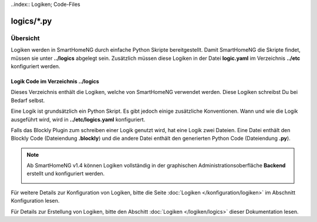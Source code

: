 ..index:: Logiken; Code-Files

logics/\*.py
============

.. _`logic program files`:

Übersicht
---------

Logiken werden in SmartHomeNG durch einfache Python Skripte bereitgestellt. Damit SmartHomeNG
die Skripte findet, müssen sie unter **../logics** abgelegt sein. Zusätzlich
müssen diese Logiken in der Datei **logic.yaml** im Verzeichnis  **../etc**
konfiguriert werden.


---------------------------------------
Logik Code im Verzeichnis **../logics**
---------------------------------------

Dieses Verzeichnis enthält die Logiken, welche von SmartHomeNG verwendet werden. Diese Logiken
schreibst Du bei Bedarf selbst.

Eine Logik ist grundsätzlich ein Python Skript. Es gibt jedoch einige zusätzliche Konventionen.
Wann und wie die Logik ausgeführt wird, wird in **../etc/logics.yaml** konfiguriert.

Falls das Blockly Plugin zum schreiben einer Logik genutzt wird, hat eine Logik zwei Dateien.
Eine Datei enthält den Blockly Code (Dateiendung **.blockly**) und die andere Datei enthält den
generierten Python Code (Dateiendung **.py**).

.. note::

   Ab SmartHomeNG v1.4 können Logiken vollständig in der graphischen Administrationsoberfläche
   **Backend** erstellt und konfiguriert werden.

   .. image:: ../assets/backend_logik_editor.jpg


Für weitere Details zur Konfiguration von Logiken, bitte die Seite :doc:`Logiken </konfiguration/logiken>` im Abschnitt Konfiguration lesen.

Für Details zur Erstellung von Logiken, bitte den Abschitt :doc:`Logiken </logiken/logics>` dieser Dokumentation lesen.

